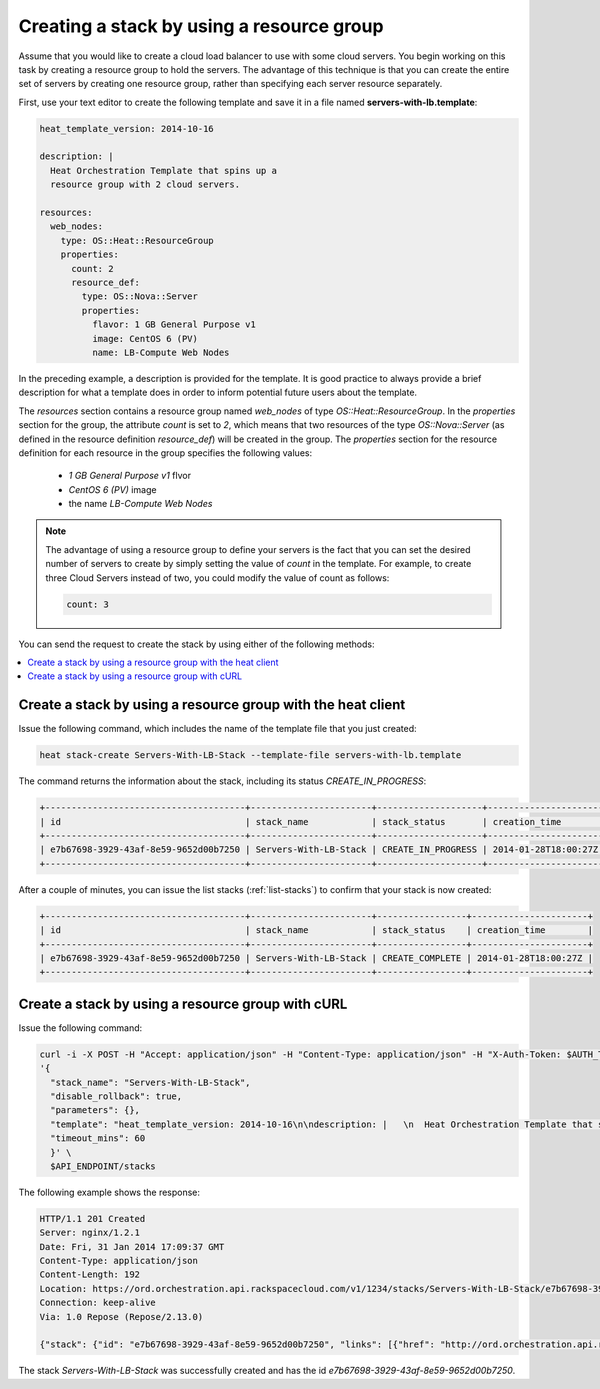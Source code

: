 .. _create-stack-resource-group:

Creating a stack by using a resource group
~~~~~~~~~~~~~~~~~~~~~~~~~~~~~~~~~~~~~~~~~~

Assume that you would like to create a cloud load balancer to use with some
cloud servers. You begin working on this task by creating a resource group to
hold the servers. The advantage of this technique is that you can create the
entire set of servers by creating one resource group, rather than specifying
each server resource separately.

First, use your text editor to create the following template and save
it in a file named **servers-with-lb.template**:

.. code::

     heat_template_version: 2014-10-16

     description: |
       Heat Orchestration Template that spins up a
       resource group with 2 cloud servers.

     resources:
       web_nodes:
         type: OS::Heat::ResourceGroup
         properties:
           count: 2
           resource_def:
             type: OS::Nova::Server
             properties:
               flavor: 1 GB General Purpose v1
               image: CentOS 6 (PV)
               name: LB-Compute Web Nodes

In the preceding example, a description is provided for the template. It
is good practice to always provide a brief description for what a
template does in order to inform potential future users about the template.

The `resources` section contains a resource group named `web_nodes`
of type `OS::Heat::ResourceGroup`. In the `properties` section for the
group, the attribute `count` is set to `2`, which means that two
resources of the type `OS::Nova::Server` (as defined in the resource
definition `resource_def`) will be created in the group.
The `properties` section for the resource definition for each resource
in the group specifies the following values:

  * `1 GB General Purpose v1` flvor
  * `CentOS 6 (PV)` image
  * the name `LB-Compute Web Nodes`

.. note::
   The advantage of using a resource group to define your servers is the
   fact that you can set the desired number of servers to create by
   simply setting the value of `count` in the template. For example, to
   create three Cloud Servers instead of two, you could modify the
   value of count as follows:

   .. code::

        count: 3

You can send the request to create the stack by using either of the following
methods:

.. contents::
   :local:
   :depth: 1


.. _create-stack-rg-heat:

Create a stack by using a resource group with the heat client
-------------------------------------------------------------

Issue the following command, which includes the name of the template
file that you just created:

.. code::

     heat stack-create Servers-With-LB-Stack --template-file servers-with-lb.template

The command returns the information about the stack, including its
status `CREATE_IN_PROGRESS`:

.. code::

   +--------------------------------------+-----------------------+--------------------+----------------------+
   | id                                   | stack_name            | stack_status       | creation_time        |
   +--------------------------------------+-----------------------+--------------------+----------------------+
   | e7b67698-3929-43af-8e59-9652d00b7250 | Servers-With-LB-Stack | CREATE_IN_PROGRESS | 2014-01-28T18:00:27Z |
   +--------------------------------------+-----------------------+--------------------+----------------------+

After a couple of minutes, you can issue the list stacks (:ref:`list-stacks`)
to confirm that your stack is now created:

.. code::

   +--------------------------------------+-----------------------+-----------------+----------------------+
   | id                                   | stack_name            | stack_status    | creation_time        |
   +--------------------------------------+-----------------------+-----------------+----------------------+
   | e7b67698-3929-43af-8e59-9652d00b7250 | Servers-With-LB-Stack | CREATE_COMPLETE | 2014-01-28T18:00:27Z |
   +--------------------------------------+-----------------------+-----------------+----------------------+

.. _create-stack-rg-curl:

Create a stack by using a resource group with cURL
--------------------------------------------------

Issue the following command:

.. code::

     curl -i -X POST -H "Accept: application/json" -H "Content-Type: application/json" -H "X-Auth-Token: $AUTH_TOKEN" -H "X-Project-Id: $TENANT_ID" -d \
     '{
       "stack_name": "Servers-With-LB-Stack",
       "disable_rollback": true,
       "parameters": {},
       "template": "heat_template_version: 2014-10-16\n\ndescription: |   \n  Heat Orchestration Template that spins up a\n  resource group with 2 cloud servers.\n\nresources:\n  web_nodes:\n    type: OS::Heat::ResourceGroup\n    properties:\n      count: 2\n      resource_def:\n        type: OS::Nova::Server\n        properties:\n          flavor: 1 GB General Purpose v1\n          image: CentOS 6 (PV)\n          name: LB-Compute Web Nodes  \n\n\n",
       "timeout_mins": 60
       }' \
       $API_ENDPOINT/stacks

The following example shows the response:

.. code::

     HTTP/1.1 201 Created
     Server: nginx/1.2.1
     Date: Fri, 31 Jan 2014 17:09:37 GMT
     Content-Type: application/json
     Content-Length: 192
     Location: https://ord.orchestration.api.rackspacecloud.com/v1/1234/stacks/Servers-With-LB-Stack/e7b67698-3929-43af-8e59-9652d00b7250
     Connection: keep-alive
     Via: 1.0 Repose (Repose/2.13.0)

     {"stack": {"id": "e7b67698-3929-43af-8e59-9652d00b7250", "links": [{"href": "http://ord.orchestration.api.rackspacecloud.com/v1/1234/stacks/Servers-With-LB-Stack/e7b67698-3929-43af-8e59-9652d00b7250", "rel": "self"}]}}

The stack `Servers-With-LB-Stack` was successfully created and has
the id `e7b67698-3929-43af-8e59-9652d00b7250`.
